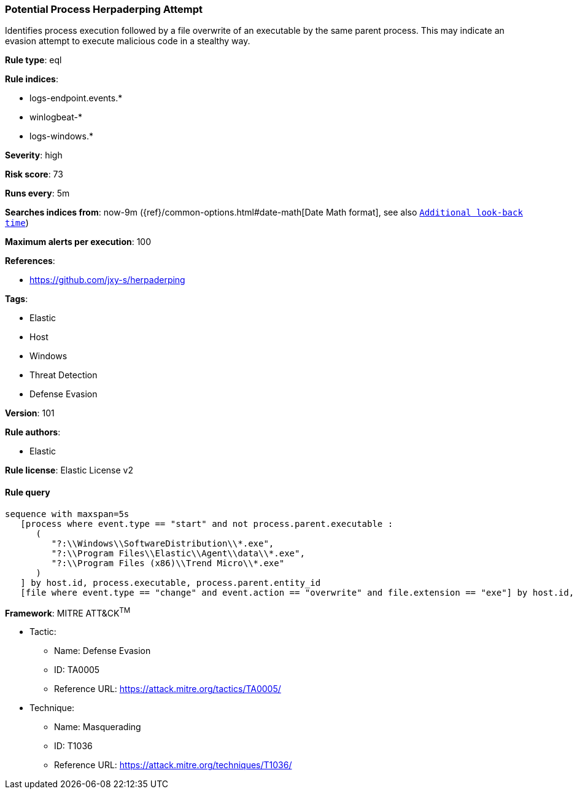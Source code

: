 [[prebuilt-rule-8-4-1-potential-process-herpaderping-attempt]]
=== Potential Process Herpaderping Attempt

Identifies process execution followed by a file overwrite of an executable by the same parent process. This may indicate an evasion attempt to execute malicious code in a stealthy way.

*Rule type*: eql

*Rule indices*: 

* logs-endpoint.events.*
* winlogbeat-*
* logs-windows.*

*Severity*: high

*Risk score*: 73

*Runs every*: 5m

*Searches indices from*: now-9m ({ref}/common-options.html#date-math[Date Math format], see also <<rule-schedule, `Additional look-back time`>>)

*Maximum alerts per execution*: 100

*References*: 

* https://github.com/jxy-s/herpaderping

*Tags*: 

* Elastic
* Host
* Windows
* Threat Detection
* Defense Evasion

*Version*: 101

*Rule authors*: 

* Elastic

*Rule license*: Elastic License v2


==== Rule query


[source, js]
----------------------------------
sequence with maxspan=5s
   [process where event.type == "start" and not process.parent.executable :
      (
         "?:\\Windows\\SoftwareDistribution\\*.exe",
         "?:\\Program Files\\Elastic\\Agent\\data\\*.exe",
         "?:\\Program Files (x86)\\Trend Micro\\*.exe"
      )
   ] by host.id, process.executable, process.parent.entity_id
   [file where event.type == "change" and event.action == "overwrite" and file.extension == "exe"] by host.id, file.path, process.entity_id

----------------------------------

*Framework*: MITRE ATT&CK^TM^

* Tactic:
** Name: Defense Evasion
** ID: TA0005
** Reference URL: https://attack.mitre.org/tactics/TA0005/
* Technique:
** Name: Masquerading
** ID: T1036
** Reference URL: https://attack.mitre.org/techniques/T1036/
